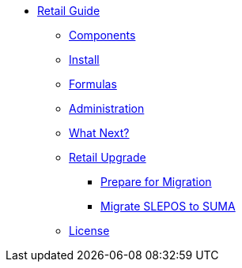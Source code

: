 // Retail Guide
* xref:retail-introduction.adoc[Retail Guide]
** xref:retail-gs/retail-components.adoc[Components]
** xref:retail-gs/retail-install.adoc[Install]
** xref:retail-gs/retail-formulas.adoc[Formulas]
** xref:retail-gs/retail-admin.adoc[Administration]
** xref:retail-gs/retail-next.adoc[What Next?]
// Retail Upgrade
** xref:retail-upgrade/retail-migration-intro.adoc[Retail Upgrade]
*** xref:retail-upgrade/retail-prepare-migration.adoc[Prepare for Migration]
*** xref:retail-upgrade/retail-migration-slepostosuma.adoc[Migrate SLEPOS to SUMA]
** xref:common_gfdl1.2_i.adoc[License]

